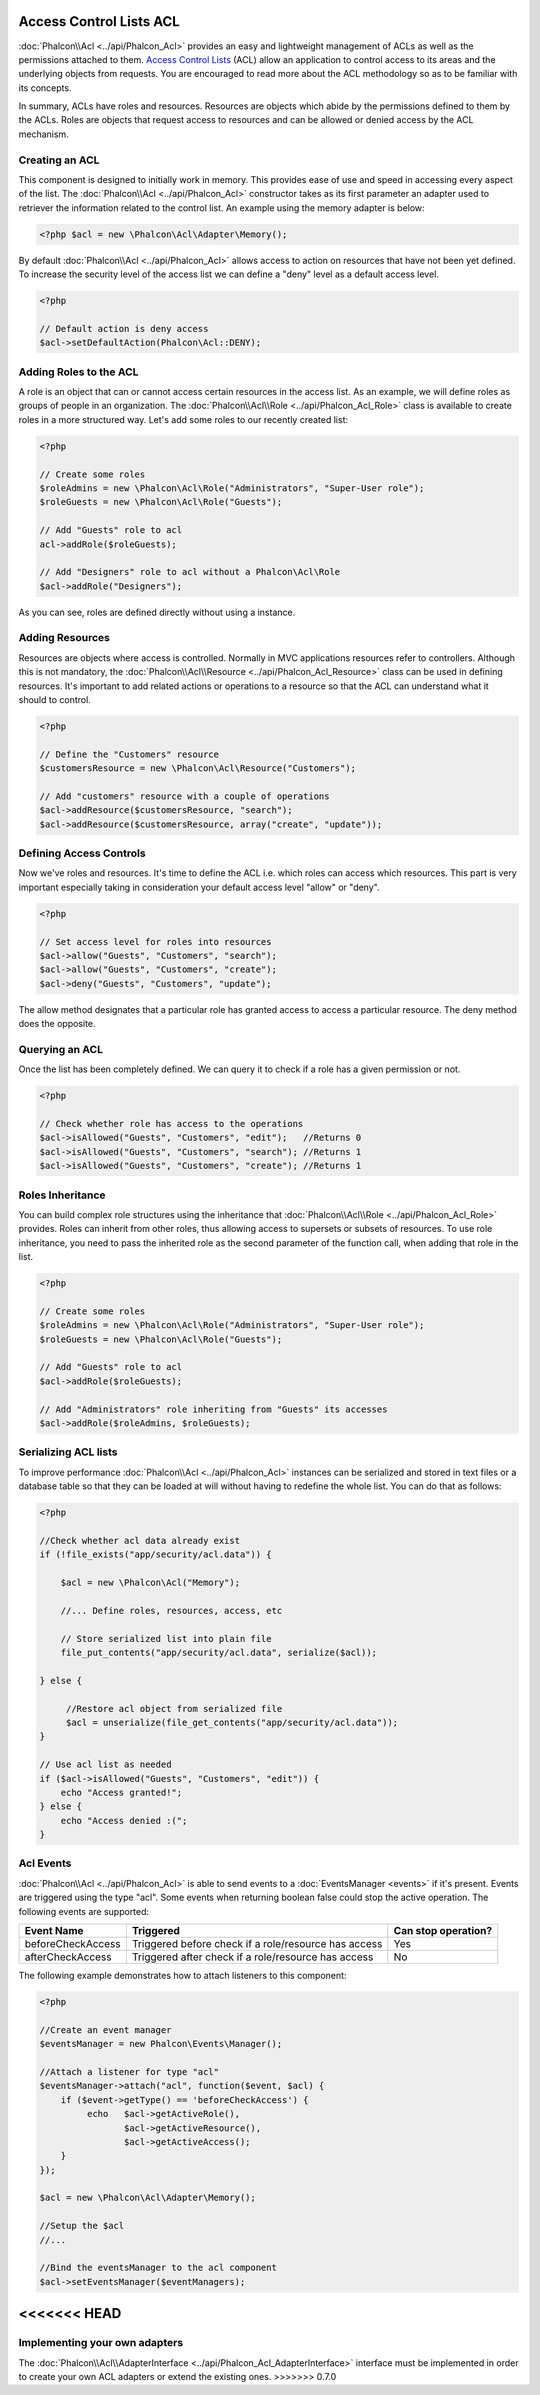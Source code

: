 Access Control Lists ACL
========================
:doc:`Phalcon\\Acl <../api/Phalcon_Acl>` provides an easy and lightweight management of ACLs as well as the permissions attached to them. `Access Control Lists`_ (ACL) allow an application to control access to its areas and the underlying objects from requests. You are encouraged to read more about the ACL methodology so as to be familiar with its concepts.

In summary, ACLs have roles and resources. Resources are objects which abide by the permissions defined to them by the ACLs. Roles are objects that request access to resources and can be allowed or denied access by the ACL mechanism.

Creating an ACL
---------------
This component is designed to initially work in memory. This provides ease of use and speed in accessing every aspect of the list. The :doc:`Phalcon\\Acl <../api/Phalcon_Acl>` constructor takes as its first parameter an adapter used to retriever the information related to the control list. An example using the memory adapter is below:

.. code-block:: php

    <?php $acl = new \Phalcon\Acl\Adapter\Memory();

By default :doc:`Phalcon\\Acl <../api/Phalcon_Acl>` allows access to action on resources that have not been yet defined. To increase the security level of the access list we can define a "deny" level as a default access level.

.. code-block:: php

    <?php

    // Default action is deny access
    $acl->setDefaultAction(Phalcon\Acl::DENY);

Adding Roles to the ACL
-----------------------
A role is an object that can or cannot access certain resources in the access list. As an example, we will define roles as groups of people in an organization. The :doc:`Phalcon\\Acl\\Role <../api/Phalcon_Acl_Role>` class is available to create roles in a more structured way. Let's add some roles to our recently created list:

.. code-block:: php

    <?php

    // Create some roles
    $roleAdmins = new \Phalcon\Acl\Role("Administrators", "Super-User role");
    $roleGuests = new \Phalcon\Acl\Role("Guests");

    // Add "Guests" role to acl
    acl->addRole($roleGuests);

    // Add "Designers" role to acl without a Phalcon\Acl\Role
    $acl->addRole("Designers");

As you can see, roles are defined directly without using a instance.

Adding Resources
----------------
Resources are objects where access is controlled. Normally in MVC applications resources refer to controllers. Although this is not mandatory, the :doc:`Phalcon\\Acl\\Resource <../api/Phalcon_Acl_Resource>` class can be used in defining resources. It's important to add related actions or operations to a resource so that the ACL can understand what it should to control.

.. code-block:: php

    <?php

    // Define the "Customers" resource
    $customersResource = new \Phalcon\Acl\Resource("Customers");

    // Add "customers" resource with a couple of operations
    $acl->addResource($customersResource, "search");
    $acl->addResource($customersResource, array("create", "update"));

Defining Access Controls
------------------------
Now we've roles and resources. It's time to define the ACL i.e. which roles can access which resources. This part is very important especially taking in consideration your default access level "allow" or "deny".

.. code-block:: php

    <?php

    // Set access level for roles into resources
    $acl->allow("Guests", "Customers", "search");
    $acl->allow("Guests", "Customers", "create");
    $acl->deny("Guests", "Customers", "update");

The allow method designates that a particular role has granted access to access a particular resource. The deny method does the opposite.

Querying an ACL
---------------
Once the list has been completely defined. We can query it to check if a role has a given permission or not.

.. code-block:: php

    <?php

    // Check whether role has access to the operations
    $acl->isAllowed("Guests", "Customers", "edit");   //Returns 0
    $acl->isAllowed("Guests", "Customers", "search"); //Returns 1
    $acl->isAllowed("Guests", "Customers", "create"); //Returns 1

Roles Inheritance
-----------------
You can build complex role structures using the inheritance that :doc:`Phalcon\\Acl\\Role <../api/Phalcon_Acl_Role>` provides. Roles can inherit from other roles, thus allowing access to supersets or subsets of resources. To use role inheritance, you need to pass the inherited role as the second parameter of the function call, when adding that role in the list.

.. code-block:: php

    <?php

    // Create some roles
    $roleAdmins = new \Phalcon\Acl\Role("Administrators", "Super-User role");
    $roleGuests = new \Phalcon\Acl\Role("Guests");

    // Add "Guests" role to acl
    $acl->addRole($roleGuests);

    // Add "Administrators" role inheriting from "Guests" its accesses
    $acl->addRole($roleAdmins, $roleGuests);

Serializing ACL lists
---------------------
To improve performance :doc:`Phalcon\\Acl <../api/Phalcon_Acl>` instances can be serialized and stored in text files or a database table so that they can be loaded at will without having to redefine the whole list. You can do that as follows:

.. code-block:: php

    <?php

    //Check whether acl data already exist
    if (!file_exists("app/security/acl.data")) {

        $acl = new \Phalcon\Acl("Memory");

        //... Define roles, resources, access, etc

        // Store serialized list into plain file
        file_put_contents("app/security/acl.data", serialize($acl));

    } else {

         //Restore acl object from serialized file
         $acl = unserialize(file_get_contents("app/security/acl.data"));
    }

    // Use acl list as needed
    if ($acl->isAllowed("Guests", "Customers", "edit")) {
        echo "Access granted!";
    } else {
        echo "Access denied :(";
    }

Acl Events
----------
:doc:`Phalcon\\Acl <../api/Phalcon_Acl>` is able to send events to a :doc:`EventsManager <events>` if it's present. Events
are triggered using the type "acl". Some events when returning boolean false could stop the active operation. The following events are supported:

+----------------------+------------------------------------------------------------+---------------------+
| Event Name           | Triggered                                                  | Can stop operation? |
+======================+============================================================+=====================+
| beforeCheckAccess    | Triggered before check if a role/resource has access       | Yes                 |
+----------------------+------------------------------------------------------------+---------------------+
| afterCheckAccess     | Triggered after check if a role/resource has access        | No                  |
+----------------------+------------------------------------------------------------+---------------------+

The following example demonstrates how to attach listeners to this component:

.. code-block:: php

    <?php

    //Create an event manager
    $eventsManager = new Phalcon\Events\Manager();

    //Attach a listener for type "acl"
    $eventsManager->attach("acl", function($event, $acl) {
        if ($event->getType() == 'beforeCheckAccess') {
             echo   $acl->getActiveRole(),
                    $acl->getActiveResource(),
                    $acl->getActiveAccess();
        }
    });

    $acl = new \Phalcon\Acl\Adapter\Memory();

    //Setup the $acl
    //...

    //Bind the eventsManager to the acl component
    $acl->setEventsManager($eventManagers);

<<<<<<< HEAD
=======
Implementing your own adapters
------------------------------
The :doc:`Phalcon\\Acl\\AdapterInterface <../api/Phalcon_Acl_AdapterInterface>` interface must be implemented in order to create your own ACL adapters or extend the existing ones.
>>>>>>> 0.7.0

.. _Access Control Lists: http://en.wikipedia.org/wiki/Access_control_list
